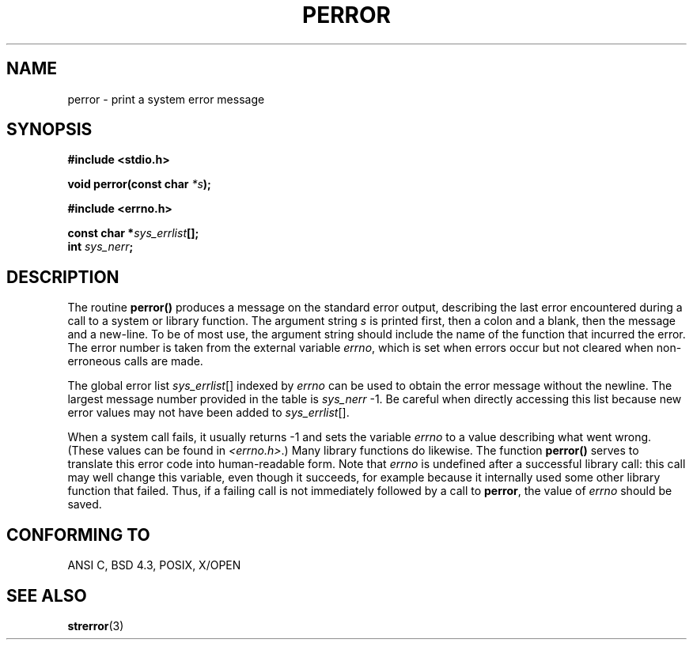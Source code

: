 .\" Copyright (c) 1994 Michael Haardt (michael@moria.de), Sat Jun  4 20:38:26 MET DST 1994
.\" Copyright (c) 1995 Michael Haardt (michael@cantor.informatik.rwth-aachen.de), Thu Mar 16 18:46:23 MET 1995
.\" Copyright (c) 1996 Andries Brouwer (aeb@cwi.nl), Sat Jan 13 00:16:41 MET 1996
.\"
.\" This is free documentation; you can redistribute it and/or
.\" modify it under the terms of the GNU General Public License as
.\" published by the Free Software Foundation; either version 2 of
.\" the License, or (at your option) any later version.
.\"
.\" The GNU General Public License's references to "object code"
.\" and "executables" are to be interpreted as the output of any
.\" document formatting or typesetting system, including
.\" intermediate and printed output.
.\"
.\" This manual is distributed in the hope that it will be useful,
.\" but WITHOUT ANY WARRANTY; without even the implied warranty of
.\" MERCHANTABILITY or FITNESS FOR A PARTICULAR PURPOSE.  See the
.\" GNU General Public License for more details.
.\"
.\" You should have received a copy of the GNU General Public
.\" License along with this manual; if not, write to the Free
.\" Software Foundation, Inc., 59 Temple Place, Suite 330, Boston, MA 02111,
.\" USA.
.\"
.\" Sat Jan 13 00:16:41 MET 1996, aeb: merged in some text contributed
.\" by Melvin Smith (msmith@falcon.mercer.peachnet.edu) and various
.\" other changes.
.\" Modified Fri May 16 23:41:15 1996 by Martin Schulze (joey@infodrom.north.de)
.\"
.TH PERROR 3 "May 16 1996" "" "Library functions"
.SH NAME
perror \- print a system error message
.SH SYNOPSIS
.B #include <stdio.h>
.sp
.BI "void perror(const char " *s );
.sp
.B #include <errno.h>
.sp
.BI "const char *" sys_errlist [];
.br
.BI "int " sys_nerr ;
.SH DESCRIPTION
The routine
.B perror()
produces a message on the standard error output, describing the last
error encountered during a call to a system or library function.  The
argument string
.I s
is printed first, then a colon and a blank, then the message and a
new-line.  To be of most use, the argument string should include the name
of the function that incurred the error.  The error number is taken from
the external variable
.IR errno ,
which is set when errors occur but not
cleared when non-erroneous calls are made.

The global error list
.IR sys_errlist "[]"
indexed by
.I errno
can be used to obtain the error message without the newline.
The largest message number provided in the table is
.IR sys_nerr " \-1."
Be careful when directly accessing this list because new error values
may not have been added to
.IR sys_errlist "[]."

When a system call fails, it usually returns \-1 and sets the
variable
.I errno
to a value describing what went wrong. (These values can be found in
.IR "<errno.h>" .)
Many library functions do likewise.
The function
.B perror()
serves to translate this error code into human-readable form.
Note that
.I errno
is undefined after a successful library call:
this call may well change this variable, even though it succeeds,
for example because it internally used some other library function that failed.
Thus, if a failing call is not immediately followed by a call to
.BR perror ,
the value of
.I errno
should be saved.

.SH "CONFORMING TO"
ANSI C, BSD 4.3, POSIX, X/OPEN
.SH "SEE ALSO"
.BR strerror (3)
